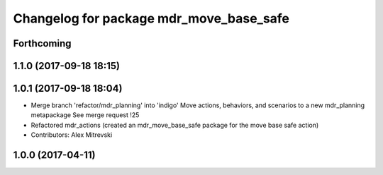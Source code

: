 ^^^^^^^^^^^^^^^^^^^^^^^^^^^^^^^^^^^^^^^^
Changelog for package mdr_move_base_safe
^^^^^^^^^^^^^^^^^^^^^^^^^^^^^^^^^^^^^^^^

Forthcoming
-----------

1.1.0 (2017-09-18 18:15)
------------------------

1.0.1 (2017-09-18 18:04)
------------------------
* Merge branch 'refactor/mdr_planning' into 'indigo'
  Move actions, behaviors, and scenarios to a new mdr_planning metapackage
  See merge request !25
* Refactored mdr_actions (created an mdr_move_base_safe package for the move base safe action)
* Contributors: Alex Mitrevski


1.0.0 (2017-04-11)
------------------
